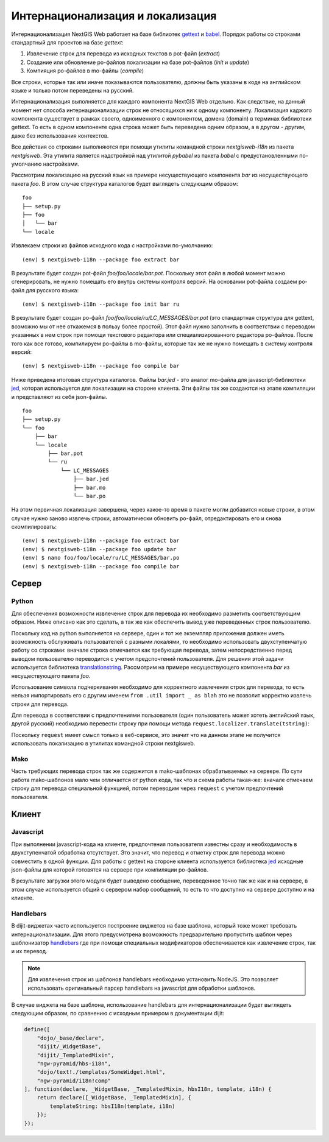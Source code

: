 Интернационализация и локализация
=================================

Интернационализация NextGIS Web работает на базе библиотек `gettext <http://www.gnu.org/software/gettext/>`_ и `babel <http://babel.pocoo.org/>`_. Порядок работы со строками стандартный для проектов на базе `gettext`:

1. Извлечение строк для перевода из исходных текстов в pot-файл (`extract`)
2. Создание или обновление po-файлов локализации на базе pot-файлов (`init` и `update`)
3. Компияция po-файлов в mo-файлы (`compile`)

Все строки, которые так или иначе показываются пользователю, должны быть указаны в коде на английском языке и только потом переведены на русский.

Интернационализация выполняется для каждого компонента NextGIS Web отдельно. Как следствие, на данный момент нет способа интернационализации строк не относящихся ни к одному компоненту. Локализация каджого компонента существует в рамках своего, одноименного с компонентом, домена (domain) в терминах библиотеки gettext. То есть в одном компоненте одна строка может быть переведена одним образом, а в другом - другим, даже без использования контекстов.

Все действия со строками выполняются при помощи утилиты командной строки `nextgisweb-i18n` из пакета `nextgisweb`. Эта утилита является надстройкой над утилитой `pybabel` из пакета `babel` с предустановленными по-умолчанию настройками.

Рассмотрим локализацию на русский язык на примере несуществующего компонента `bar` из несуществующего пакета `foo`. В этом случае структура каталогов будет выглядеть следующим образом:

::

    foo
    ├── setup.py
    ├── foo
    │   └── bar
    └── locale
     
Извлекаем строки из файлов исходного кода с настройками по-умолчанию:

::

    (env) $ nextgisweb-i18n --package foo extract bar

В результате будет создан pot-файл `foo/foo/locale/bar.pot`. Поскольку этот файл в любой момент можно сгенерировать, не нужно помещать его внутрь системы контроля версий. На основании pot-файла создаем po-файл для русского языка:

::

    (env) $ nextgisweb-i18n --package foo init bar ru

В результате будет создан po-файл `foo/foo/locale/ru/LC_MESSAGES/bar.pot` (это стандартная структура для gettext, возможно мы от нее откажемся в пользу более простой). Этот файл нужно заполнить в соответствии с переводом указанных в нем строк при помощи текстового редактора или специализированного редактора po-файлов. После того как все готово, компилируем po-файлы в mo-файлы, которые так же не нужно помещать в систему контроля версий:

::

    (env) $ nextgisweb-i18n --package foo compile bar

Ниже приведена итоговая структура каталогов. Файлы `bar.jed` - это аналог mo-файла для javascript-библиотеки `jed <http://slexaxton.github.io/Jed/>`_, которая используется для локализации на стороне клиента. Эти файлы так же создаются на этапе компиляции и представляют из себя json-файлы.

::

    foo
    ├── setup.py
    └── foo
        ├── bar
        └── locale
            ├── bar.pot
            └── ru
                └── LC_MESSAGES
                    ├── bar.jed
                    ├── bar.mo
                    └── bar.po

На этом первичная локализация завершена, через какое-то время в пакете могли добавится новые строки, в этом случае нужно заново извлечь строки, автоматически обновить po-файл, отредактировать его и снова скомпилировать:

::

    (env) $ nextgisweb-i18n --package foo extract bar
    (env) $ nextgisweb-i18n --package foo update bar
    (env) $ nano foo/foo/locale/ru/LC_MESSAGES/bar.po
    (env) $ nextgisweb-i18n --package foo compile bar


Cервер
------

Python
^^^^^^

Для обеспечения возможности извлечение строк для перевода их необходимо разметить соответствующим образом. Ниже описано как это сделать, а так же как обеспечить вывод уже переведенных строк пользователю.

Поскольку код на python выполняется на сервере, один и тот же экземпляр приложения должен иметь возможность обслуживать пользователей с разными локалями, то необходимо использовать двухступенчатую работу со строками: вначале строка отмечается как требующая перевода, затем непосредственно перед выводом пользователю переводится с учетом предспочтений пользователя. Для решения этой задачи используется библиотека `translationstring <http://github.com/Pylons/translationstring>`_. Рассмотрим на примере несуществующего компонента `bar` из несуществующего пакета `foo`.

.. code-block:: text
    :caption: Структура директории
    :name: tree-server

    bar
    ├── __init__.py
    ├── util.py
    └── template
        └── section.mako

.. code-block:: python
    :caption: util.py

    from pyramid.i18n import TranslationStringFactory
    _ = TranslationStringFactory('bar')

.. code-block:: python
    :caption: __init__.py #1

    from .util import _
    def something():
        return _('Some message for translation')

Использование символа подчеркивания необходимо для корректного извлечения строк для перевода, то есть нельзя импортировать его с другим именем ``from .util import _ as blah`` это не позволит корректно извлечь строки для перевода.

Для перевода в соответствии с предпочтениями пользователя (один пользователь может хотеть английский язык, другой русский) необходимо перевести строку при помощи метода ``request.localizer.translate(tstring)``:

.. code-block:: python
    :caption: __init__.py #2

    @view_config(renderer='string')
    def view(request):
        return request.localizer.translate(something())

Поскольку ``request`` имеет смысл только в веб-сервисе, это значит что на данном этапе не получится использовать локализацию в утилитах командной строки nextgisweb.


Mako
^^^^

Часть требующих перевода строк так же содержится в mako-шаблонах обрабатываемых на сервере. По сути работа mako-шаблонов мало чем отличается от python кода, так что и схема работы такая-же: вначале отмечаем строку для перевода специальной функцией, потом переводим через ``request`` с учетом предпочтений пользователя.

.. code-block:: mako
    :caption: template/section.mako #1

    <% from foo.bar.util import _ %>
    <div>${request.localizer.translate(_("Another message for translation"))}</div>


Kлиент
------

Javascript
^^^^^^^^^^

При выполнении javascript-кода на клиенте, предпочтения пользователя известны сразу и необходимость в двухступенчатой обработка отсутствует. Это значит, что перевод и отметку строк для перевода можно совместить в одной функции. Для работы с gettext на стороне клиента используется библиотека `jed <http://slexaxton.github.io/Jed/>`_ исходные json-файлы для которой готовятся на сервере при компиляции po-файлов.

.. code-block:: text
    :caption: Структура директории
    :name: tree-client

    bar
    └── amd
        └── ngw-bar
            ├── mod-a.js
            ├── mod-b.js
            └── template
                └── html.hbs

.. code-block:: javascript
    :caption: amd/ngw-bar/mod-a.js

    define([
        'ngw-pyramid/i18n!bar'
    ], function (i18n) {
        var translated = i18n.gettext('Some message for translation');
        alert(translated);
    });

В результате загрузки этого модуля будет выведено сообщение, переведенное точно так же как и на сервере, в этом случае используется общий с сервером набор сообщений, то есть то что доступно на сервере доступно и на клиенте.


Handlebars
^^^^^^^^^^

В dijit-виджетах часто используется построение виджетов на базе шаблона, который тоже может требовать интернационализации. Для этого предусмотрена возможность предварительно пропустить шаблон через шаблонизатор `handlebars <http://handlebarsjs.com/>`_ где при помощи специальных модификаторов обеспечивается как извлечение строк, так и их перевод.

.. code-block:: javascript
    :caption: amd/ngw-bar/mod-b.js

    define([
        "ngw-pyramid/hbs-i18n",
        "dojo/text!.template/html.hbs",
        "ngw-pyramid/i18n!bar"
    ], function (hbsI18n, template, i18n) {
        var translated = hbsI18n(template, i18n);
        alert(translated);
    });

.. code-block:: html
    :caption: amd/ngw-bar/html.hbs

    <strong>{{gettext "Another message for translation"}}</strong>

.. note::
    
    Для извлечения строк из шаблонов handlebars необходимо установить NodeJS. Это позволяет использовать оригинальный парсер handlebars на javascript для обработки шаблонов.

В случае виджета на базе шаблона, использование handlebars для интернационализации будет выглядеть следующим образом, по сравнению с исходным примером в документации dijit:

.. code-block:: javascript

    define([
        "dojo/_base/declare",
        "dijit/_WidgetBase",
        "dijit/_TemplatedMixin",
        "ngw-pyramid/hbs-i18n",
        "dojo/text!./templates/SomeWidget.html",
        "ngw-pyramid/i18n!comp"
    ], function(declare, _WidgetBase, _TemplatedMixin, hbsI18n, template, i18n) {
        return declare([_WidgetBase, _TemplatedMixin], {
            templateString: hbsI18n(template, i18n)
        });
    });